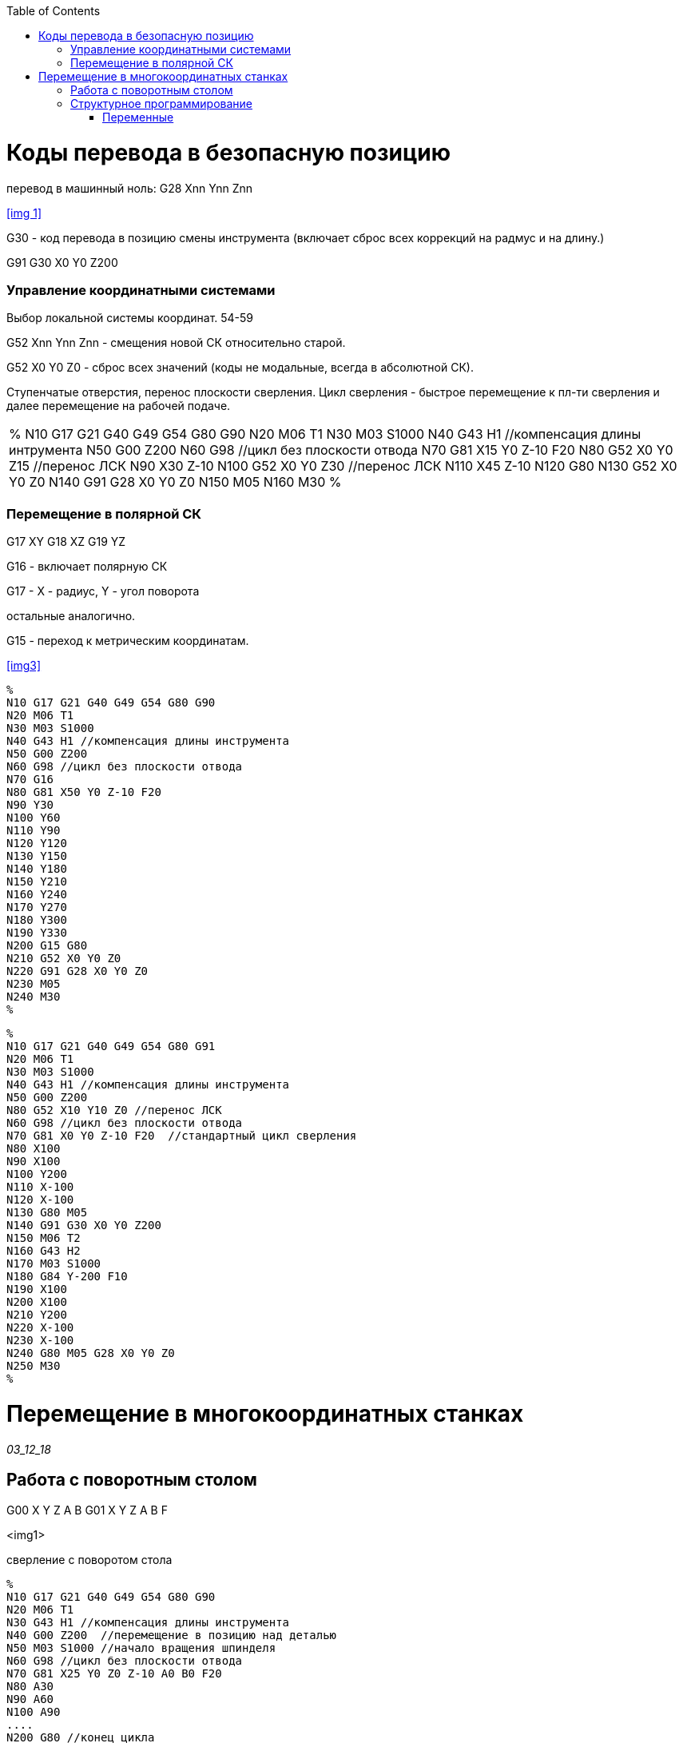 :notitle:
:author: Чикичев Тимур Вадимович
:email: timur7002007@gmail.com
:source-highlighter: pygments
// :doctype: book
// :reproducible:
:pygments-style: monokai
:stem: latexmath
//asciimath
//latexmath
:blank: pass:[ +]
:toc:
//macro
// :toc-title: Содержание отчета
// :toc-start: 3
:imagesdir-old: {imagesdir}
// include::titul.adoc[]

<<<

toc::[]

// [options="header", width="100%", cols="1,3,6,6"]
// |============================
// |1|2|3|4
// |1 >s|2 |3 |4
// ^|5 2.2+^.^|6 .3+<.>m|7
// ^|8
// |9 2+>|10
// |============================

// [source,c]
// ----
// ----

// [float]
// The second day
// ~~~~~~~~~~~~~~
// Floating titles do not appear in a document’s table of contents

// [verse, Author, source]
// To see a world in a grain of sand,
// And a heaven in a wild flower,
// Hold infinity in the palm of your hand,
// And eternity in an hour.

// [TIP]
// This is an example TIP.
//
// [NOTE]
// This is an example note.
//
// [IMPORTANT]
// This is an example IMPORTANT.
//
// [WARNING]
// This is an example WARNING.

// [caption="Пример1: "]
// .Anexamplewithacustomcaption
// ======================================================
// Qui
// ======================================================

// [abstract]
// --
// Header
// --

// [horizontal]
// In::
// Lorem::  Fusce euismod commodo velit.

// :lab_dir: ../z3
// include::./ex_12_04.c[]

// :imagesdir: {lab_dir}/img

// :counter: image-counter : 2
// :counter: list-counter : 0
// :counter: image-number : 0

// .Список:
// - <<list_diff2, Описание>>
// - <<list_diff4, Описание>>

// [[list_diff2]]
// [caption="Рисунок {counter:image-counter}: "]
// image::Figure.png["image_1",title="зависимость"]

// stem:[
// \int_{-1}^{1}f(x)dx
// \approx
// \frac{5}{9}f(-\sqrt{\frac{3}{5}}) + \frac{8}{9}f(0) + \frac{5}{9}f(\sqrt{\frac{3}{5}})]
//
// stem:[\int_{a}^{b}f(x)dx \approx \sum_{i=1}^{n}c_{i}f(x_{i})]
//
// stem:[h \in [10^{-16}; 1] ]


= Коды перевода в безопасную позицию

перевод в машинный ноль:
G28 Xnn Ynn Znn

<<img 1>>

G30 - код перевода в позицию смены инструмента
(включает сброс всех коррекций на радмус и на длину.)

G91 G30 X0 Y0 Z200


=== Управление координатными системами

Выбор локальной системы координат.
54-59

G52 Xnn Ynn Znn - смещения новой СК относительно старой.


G52 X0 Y0 Z0 - сброс всех значений (коды не модальные, всегда в абсолютной СК).


Ступенчатые отверстия, перенос плоскости сверления.
Цикл сверления - быстрое перемещение к пл-ти сверления и далее перемещение на рабочей подаче.

[source=c]
|====
%
N10 G17 G21 G40 G49 G54 G80 G90
N20 M06 T1
N30 M03 S1000
N40 G43 H1 //компенсация длины интрумента
N50 G00 Z200
N60 G98 //цикл без плоскости отвода
N70 G81 X15 Y0 Z-10 F20
N80 G52 X0 Y0 Z15 //перенос ЛСК
N90 X30 Z-10
N100 G52 X0 Y0 Z30 //перенос ЛСК
N110 X45 Z-10
N120 G80
N130 G52 X0 Y0 Z0
N140 G91 G28 X0 Y0 Z0
N150 M05
N160 M30
%
|====


=== Перемещение в полярной СК

G17 XY
G18 XZ
G19 YZ

G16 - включает полярную СК

G17 - X - радиус, Y - угол поворота

остальные аналогично.

G15 - переход к метрическим координатам.

<<img3>>
//сверление отверстий по кругу
[source,bash]
----
%
N10 G17 G21 G40 G49 G54 G80 G90
N20 M06 T1
N30 M03 S1000
N40 G43 H1 //компенсация длины инcтрумента
N50 G00 Z200
N60 G98 //цикл без плоскости отвода
N70 G16
N80 G81 X50 Y0 Z-10 F20
N90 Y30
N100 Y60
N110 Y90
N120 Y120
N130 Y150
N140 Y180
N150 Y210
N160 Y240
N170 Y270
N180 Y300
N190 Y330
N200 G15 G80
N210 G52 X0 Y0 Z0
N220 G91 G28 X0 Y0 Z0
N230 M05
N240 M30
%
----


[source,bash]
----
%
N10 G17 G21 G40 G49 G54 G80 G91
N20 M06 T1
N30 M03 S1000
N40 G43 H1 //компенсация длины инcтрумента
N50 G00 Z200
N80 G52 X10 Y10 Z0 //перенос ЛСК
N60 G98 //цикл без плоскости отвода
N70 G81 X0 Y0 Z-10 F20  //стандартный цикл сверления
N80 X100
N90 X100
N100 Y200
N110 X-100
N120 X-100
N130 G80 M05
N140 G91 G30 X0 Y0 Z200
N150 M06 T2
N160 G43 H2
N170 M03 S1000
N180 G84 Y-200 F10
N190 X100
N200 X100
N210 Y200
N220 X-100
N230 X-100
N240 G80 M05 G28 X0 Y0 Z0
N250 M30
%
----



= Перемещение в многокоординатных станках
_03_12_18_

== Работа с поворотным столом
G00 X Y Z A B
G01 X Y Z A B F

<img1>

.сверление с поворотом стола
[source,bash]
----
%
N10 G17 G21 G40 G49 G54 G80 G90
N20 M06 T1
N30 G43 H1 //компенсация длины инcтрумента
N40 G00 Z200  //перемещение в позицию над деталью
N50 M03 S1000 //начало вращения шпинделя
N60 G98 //цикл без плоскости отвода
N70 G81 X25 Y0 Z0 Z-10 A0 B0 F20
N80 A30
N90 A60
N100 A90
....
N200 G80 //конец цикла
N201 G00 A-330//возврат в безопасную позицию и разворот стола
N210 G52 X0 Y0 Z0
N220 G91 G28 X0 Y0 Z0
N230 M05
N240 M30
%
----


M97 P L
P - номер кадра, с вызываемое подпрограммой
L - количество повторений

M98 P L - вызов подпрограммы, расположенной в другом файле
P - номер программы

M99 - возврат из подпрограммы

.пример вызова подпрограммы
[source,bash]
----
%
O005
N0 G17 G21 G49 G54;
N10 M97 P100
N20 G00 X30 P100  //goto1
 ...
N100 G01 X50 Y200 //label1
...
...
N350 M99; //return
...
N400 M30
%
----

.Рисунок 2
[source,bash]
----
%
O006
N10 G17 G21 G40 G49 G54 G80 G90
N20 M06 T1
N30 G43 H1 //компенсация длины инcтрумента
N40 M03 S1000
# N50 G00 Z200
N60 G00 X10 Y-10
Z0.5
N70 M98 P200
N80 G00 X40 Y-10
N70 M98 P200
N90 G00 X40 Y-40
N70 M98 P200
N100 G00 X10 Y-40
N70 M98 P200

M05 G91 G28 X0 Y0 Z100  //остановка
M30 //завершение
%

%O200
N00 G91 //подпрограмма
G99 G81 X5 Y0 Z-5 R0.5
X-5 Y-5
X-5 Y5
X5 Y5
G80
G90
M99
%
----


== Структурное программирование

Maito B - расширение G-code

=== Переменные

#2
#115
...

1-33 - локальные, видны только в пределах программы, только в пределах одного сеанса

100-999 - глобальные, действительны в течении работы станка

1000+ - системные

// #1 + #2 = #3 // 3:=2+1

G#115


.основные функции:
[options="header", .width="100%", .cols="1,8"]
|====
|Название|Формат записи
|Присваивание|#a = #b
|Сложение| #c = #a + #b
|Вычитание| #c = #a - #b
|Умножение| #c = #a * #b
|Деление| #c = #a / #b

|Синус|#c = sin[#b]
||#c = cos[#b]
||#c = TAN[#b]
||#c = SQRT[#b]
||#c = ABS[#b]
|Округление, отбрасывание дробной части|#c = ROUND[#b]
// ||
// ||
// ||
// ||
// ||
// ||
// ||
// ||
// ||
|====

.операторы:
[options="header", .width="100%", .cols="1,8"]
|====
|Оператор |Содержание
|EQ|=
|NE|!=
|GT|>
|GE|>=
|LT|<
|LE|<=
|====
